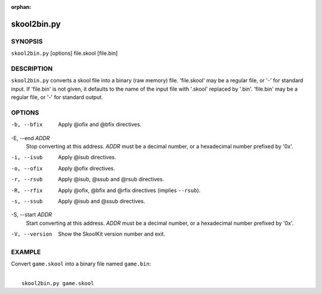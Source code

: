 :orphan:

============
skool2bin.py
============

SYNOPSIS
========
``skool2bin.py`` [options] file.skool [file.bin]

DESCRIPTION
===========
``skool2bin.py`` converts a skool file into a binary (raw memory) file.
'file.skool' may be a regular file, or '-' for standard input. If 'file.bin' is
not given, it defaults to the name of the input file with '.skool' replaced by
'.bin'. 'file.bin' may be a regular file, or '-' for standard output.

OPTIONS
=======
-b, --bfix
  Apply @ofix and @bfix directives.

-E, --end `ADDR`
  Stop converting at this address. `ADDR` must be a decimal number, or a
  hexadecimal number prefixed by '0x'.

-i, --isub
  Apply @isub directives.

-o, --ofix
  Apply @ofix directives.

-r, --rsub
  Apply @isub, @ssub and @rsub directives.

-R, --rfix
  Apply @ofix, @bfix and @rfix directives (implies ``--rsub``).

-s, --ssub
  Apply @isub and @ssub directives.

-S, --start `ADDR`
  Start converting at this address. `ADDR` must be a decimal number, or a
  hexadecimal number prefixed by '0x'.

-V, --version
  Show the SkoolKit version number and exit.

EXAMPLE
=======
Convert ``game.skool`` into a binary file named ``game.bin``:

|
|   ``skool2bin.py game.skool``
